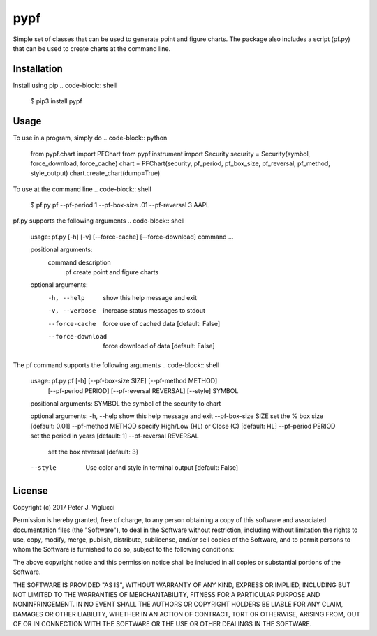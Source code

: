 ====
pypf
====

Simple set of classes that can be used to generate point and figure charts.
The package also includes a script (pf.py) that can be used to create charts
at the command line.

Installation
------------

Install using pip
.. code-block:: shell

    $ pip3 install pypf

Usage
-----

To use in a program, simply do
.. code-block:: python

    from pypf.chart import PFChart
    from pypf.instrument import Security
    security = Security(symbol, force_download, force_cache)
    chart = PFChart(security, pf_period, pf_box_size, pf_reversal, pf_method, style_output)
    chart.create_chart(dump=True)

To use at the command line
.. code-block:: shell

    $ pf.py pf --pf-period 1 --pf-box-size .01 --pf-reversal 3 AAPL

pf.py supports the following arguments
.. code-block:: shell

    usage: pf.py [-h] [-v] [--force-cache] [--force-download] command ...

    positional arguments:
      command           description
        pf              create point and figure charts

    optional arguments:
      -h, --help        show this help message and exit
      -v, --verbose     increase status messages to stdout
      --force-cache     force use of cached data [default: False]
      --force-download  force download of data [default: False]

The pf command supports the following arguments
.. code-block:: shell

    usage: pf.py pf [-h] [--pf-box-size SIZE] [--pf-method METHOD]
                [--pf-period PERIOD] [--pf-reversal REVERSAL] [--style]
                SYMBOL

    positional arguments:
    SYMBOL                the symbol of the security to chart

    optional arguments:
    -h, --help            show this help message and exit
    --pf-box-size SIZE    set the % box size [default: 0.01]
    --pf-method METHOD    specify High/Low (HL) or Close (C) [default: HL]
    --pf-period PERIOD    set the period in years [default: 1]
    --pf-reversal REVERSAL
                        set the box reversal [default: 3]
    --style               Use color and style in terminal output [default: False]

License
-------

Copyright (c) 2017 Peter J. Viglucci

Permission is hereby granted, free of charge, to any person obtaining a copy
of this software and associated documentation files (the "Software"), to deal
in the Software without restriction, including without limitation the rights
to use, copy, modify, merge, publish, distribute, sublicense, and/or sell
copies of the Software, and to permit persons to whom the Software is
furnished to do so, subject to the following conditions:

The above copyright notice and this permission notice shall be included in all
copies or substantial portions of the Software.

THE SOFTWARE IS PROVIDED "AS IS", WITHOUT WARRANTY OF ANY KIND, EXPRESS OR
IMPLIED, INCLUDING BUT NOT LIMITED TO THE WARRANTIES OF MERCHANTABILITY,
FITNESS FOR A PARTICULAR PURPOSE AND NONINFRINGEMENT. IN NO EVENT SHALL THE
AUTHORS OR COPYRIGHT HOLDERS BE LIABLE FOR ANY CLAIM, DAMAGES OR OTHER
LIABILITY, WHETHER IN AN ACTION OF CONTRACT, TORT OR OTHERWISE, ARISING FROM,
OUT OF OR IN CONNECTION WITH THE SOFTWARE OR THE USE OR OTHER DEALINGS IN THE
SOFTWARE.
